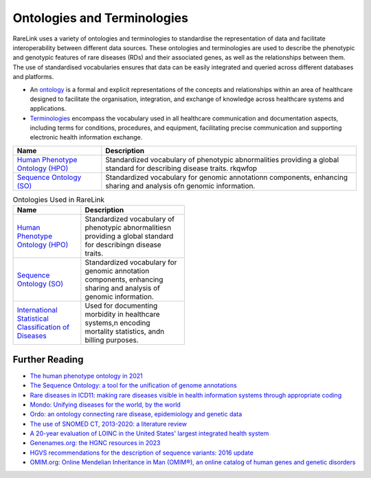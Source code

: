 Ontologies and Terminologies
=============================

RareLink uses a variety of ontologies and terminologies to standardise the 
representation of data and facilitate interoperability between different data 
sources. These ontologies and terminologies are used to describe the phenotypic 
and genotypic features of rare diseases (RDs) and their associated genes, as 
well as the relationships between them. The use of standardised vocabularies 
ensures that data can be easily integrated and queried across different 
databases and platforms.

- An `ontology <https://www.sciencedirect.com/science/article/abs/pii/B9780444517876500039>`_
  is a formal and explicit representations of the concepts and relationships 
  within an area of healthcare designed to facilitate the organisation, 
  integration, and exchange of knowledge across healthcare systems and 
  applications.
- `Terminologies <https://d1wqtxts1xzle7.cloudfront.net/51336059/Ontology_Integration_Experiences_with_Me20170113-2402-rzbjr5-libre.pdf?1484315946=&response-content-disposition=inline%3B+filename%3DOntology_integration_Experiences_with_me.pdf&Expires=1726507244&Signature=CvYNGWgVU2mkIW6zFb9XlxJITCnM50tUWUXNkzVdqWgPU4MVt8VFEHDmdqIFhwk740O-h~yjivyBawPMRl4auAJdrZAnw4KYZ3lgQEaJBU59Ld-Dom8dBr3K2N7Ym6dTcHP5bZpCumiz9oshUT8AMQ9f2SskIEWTkL6vBJpUKPxvR0cl~4U~itbMgtB4trc~3EPxiXgvKdp-6zWDqGajN6UnArfmcSpZVdBr8dLCYm5meOF70Kn55xKgn3I~7Ss2PvfnGG5HfnlC7akR5aAQe0wKX1NbnGnHzPJHDM7z45w4z1BCAOF4wnjOiNDXB52ubkxILoUhcHCVA-W34My2kg__&Key-Pair-Id=APKAJLOHF5GGSLRBV4ZA>`_
  encompass the vocabulary used in all healthcare communication and documentation 
  aspects, including terms for conditions, procedures, and equipment, facilitating
  precise communication and supporting electronic health information exchange.

+--------------------------+----------------------------------------------------+
| Name                     | Description                                        |
+==========================+====================================================+
| `Human Phenotype         | Standardized vocabulary of phenotypic abnormalities|
| Ontology (HPO) <https    | providing a global standard for describing disease |
| ://hpo.jax.org/app/>`_   | traits.                                            |          
|                          | rkqwfop                                            |                           
+--------------------------+----------------------------------------------------+
| `Sequence Ontology (SO)  | Standardized vocabulary for genomic annotation\n   |
| <http://www.sequenceonto | components, enhancing sharing and analysis of\n    |
| logy.org/>`_             | genomic information.                               |
+--------------------------+----------------------------------------------------+


.. list-table:: Ontologies Used in RareLink
   :header-rows: 1
   :width: 50%

   * - Name
     - Description
   * - `Human Phenotype Ontology (HPO) <https://hpo.jax.org/app/>`_
     - Standardized vocabulary of phenotypic abnormalities\n providing a global 
       standard for describing\n disease traits.
   * - `Sequence Ontology (SO) <http://www.sequenceontology.org/>`_
     - Standardized vocabulary for genomic annotation components, enhancing sharing and analysis of genomic information.
   * - `International Statistical Classification of Diseases <https://www.who.int/standards/classifications/classification-of-diseases>`_
     - Used for documenting morbidity in healthcare systems,\n encoding mortality statistics, and\n billing purposes.



+--------------------------+-----------------------------------------------------------+
| `International Statistical | Used for documenting morbidity in healthcare systems,     |
| Classification of Diseases | encoding mortality statistics, and billing purposes.      |
| (ICD-10ICD-11) <https://www.who.int/standards/classifications/classification-of-diseases>`_ | The ICD-11 encodes RDs more comprehensively.              |
+--------------------------+-----------------------------------------------------------+
| `Orphanet Rare Disease Ontology <https://www.orpha.net/consor/cgi-bin/index.php>` | Open-access ontology for RDs enabling queries of rare     |
|                          | disorders and capturing relationships between diseases.   |
+--------------------------+-----------------------------------------------------------+
| `Monarch Initiative Disease Ontology <https://mondo.monarchinitiative.org/>` | Aims to harmonize disease definitions across the world.   |
| (MONDO)                  | A semi-automatically constructed ontology merging         |
|                          | multiple disease resources.                               |
+--------------------------+-----------------------------------------------------------+
| `Systematized Nomenclature | Comprehensive clinical health terminology providing       |
| of Medicine Clinical      | codes, terms, and definitions used in documentation.      |
| Terms (SNOMED) <https://www.snomed.org/>`_               |                                                           |
+--------------------------+-----------------------------------------------------------+
| `Logical Observation      | Widely used terminology for clinical observations and     |
| Identifiers Names and    | laboratory identifiers.                                   |
| Codes (LOINC) <https://loinc.org/>`_                      |                                                           |
+--------------------------+-----------------------------------------------------------+
| `Human Genome Organisation | Approves unique symbols and names for human loci.         |
| - Gene Nomenclature      |                                                           |
| Committee <https://www.genenames.org/>`_                 |                                                           |
+--------------------------+-----------------------------------------------------------+
| `Human Genome Variation    | Guidelines for cataloguing variations in DNA, RNA, and    |
| Society (HGVS) <https://varnomen.hgvs.org/>`_             | protein sequences.                                        |
+--------------------------+-----------------------------------------------------------+
| `Online Mendelian         | Authoritative catalogue focusing on genetic variation     |
| Inheritance in Man (OMIM) <https://omim.org/>`_           | and phenotypic expressions.                               |
+--------------------------+-----------------------------------------------------------+
| `National Cancer Institute Thesaurus (NCIT) <https://ncithesaurus.org/>` | A reference terminology for cancer and biomedical research. |
+--------------------------+-----------------------------------------------------------+
| `Units of Measurement Ontology (UO) <http://purl.obolibrary.org/obo/uo.owl>` | Ontology for units of measurement used in scientific data. |
+--------------------------+-----------------------------------------------------------+
| `NCBI Taxonomy <https://www.ncbi.nlm.nih.gov/taxonomy>`   | A hierarchical classification of living organisms.       |
+--------------------------+-----------------------------------------------------------+
| `GENO: The Genotype Ontology <http://www.genoontology.org/>` | An ontology for describing genetic variation and related   |
|                          | concepts.                                               |
+--------------------------+-----------------------------------------------------------+

Further Reading
---------------
- `The human phenotype ontology in 2021 <https://academic.oup.com/nar/article/52/D1/D1333/7416384?login=false>`_
- `The Sequence Ontology: a tool for the unification of genome annotations <https://doi.org/10.1186/gb-2005-6-5-r44>`_
- `Rare diseases in ICD11: making rare diseases visible in health information systems through appropriate coding <https://doi.org/10.1186/s13023-015-0251-8>`_
- `Mondo: Unifying diseases for the world, by the world <https://www.medrxiv.org/content/10.1101/2022.04.13.22273750v3>`_
- `Ordo: an ontology connecting rare disease, epidemiology and genetic data <https://www.researchgate.net/publication/287218703_Ordo_an_ontology_connecting_rare_disease_epidemiology_and_genetic_data>`_
- `The use of SNOMED CT, 2013-2020: a literature review <https://doi.org/10.1093/jamia/ocab140>`_
- `A 20-year evaluation of LOINC in the United States' largest integrated health system <https://doi.org/10.5858/arpa.2019-0045-OA>`_
- `Genenames.org: the HGNC resources in 2023 <https://doi.org/10.1093/nar/gkac1102>`_
- `HGVS recommendations for the description of sequence variants: 2016 update <https://doi.org/10.1002/humu.22981>`_
- `OMIM.org: Online Mendelian Inheritance in Man (OMIM®), an online catalog of human genes and genetic disorders <https://doi.org/10.1093/nar/gku1205>`_
